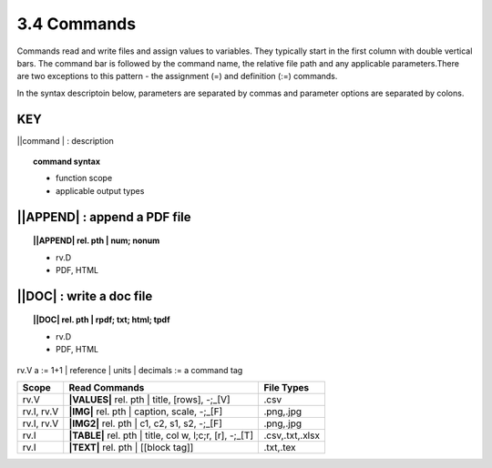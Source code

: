 **3.4** Commands
===================

Commands read and write files and assign values to variables. They typically
start in the first column with double vertical bars. The command bar is
followed by the command name, the relative file path and any applicable
parameters.There are two exceptions to this pattern - the assignment (=) and
definition (:=) commands.

In the syntax descriptoin below, parameters are separated by commas and
parameter options are separated by colons.

**KEY**  
--------------------------------------------

||command | : description

.. raw:: html

    <hr>

.. topic::  command syntax

    - function scope
    - applicable output types


||APPEND| :  append a PDF file
-------------------------------------------

.. raw:: html

    <hr>

.. topic:: ||APPEND| rel. pth | num; nonum 

    - rv.D
    - PDF, HTML

||DOC| :  write a doc file
-------------------------------------------

.. raw:: html

    <hr>

.. topic:: ||DOC| rel. pth | rpdf; txt; html; tpdf

    - rv.D
    - PDF, HTML




rv.V         a := 1+1 | reference | units | decimals         := a command tag







========== ========================================================= ================
Scope                      Read Commands                              File Types
========== ========================================================= ================
rv.V       **|VALUES|** rel. pth | title, [rows], -;_[V]              .csv
rv.I, rv.V **|IMG|** rel. pth | caption, scale, -;_[F]                .png,.jpg
rv.I, rv.V **|IMG2|** rel. pth | c1, c2, s1, s2, -;_[F]               .png,.jpg
rv.I       **|TABLE|** rel. pth | title, col w, l;c;r, [r], -;_[T]    .csv,.txt,.xlsx
rv.I       **|TEXT|** rel. pth | [[block tag]]                        .txt,.tex
========== ========================================================= ================



  
